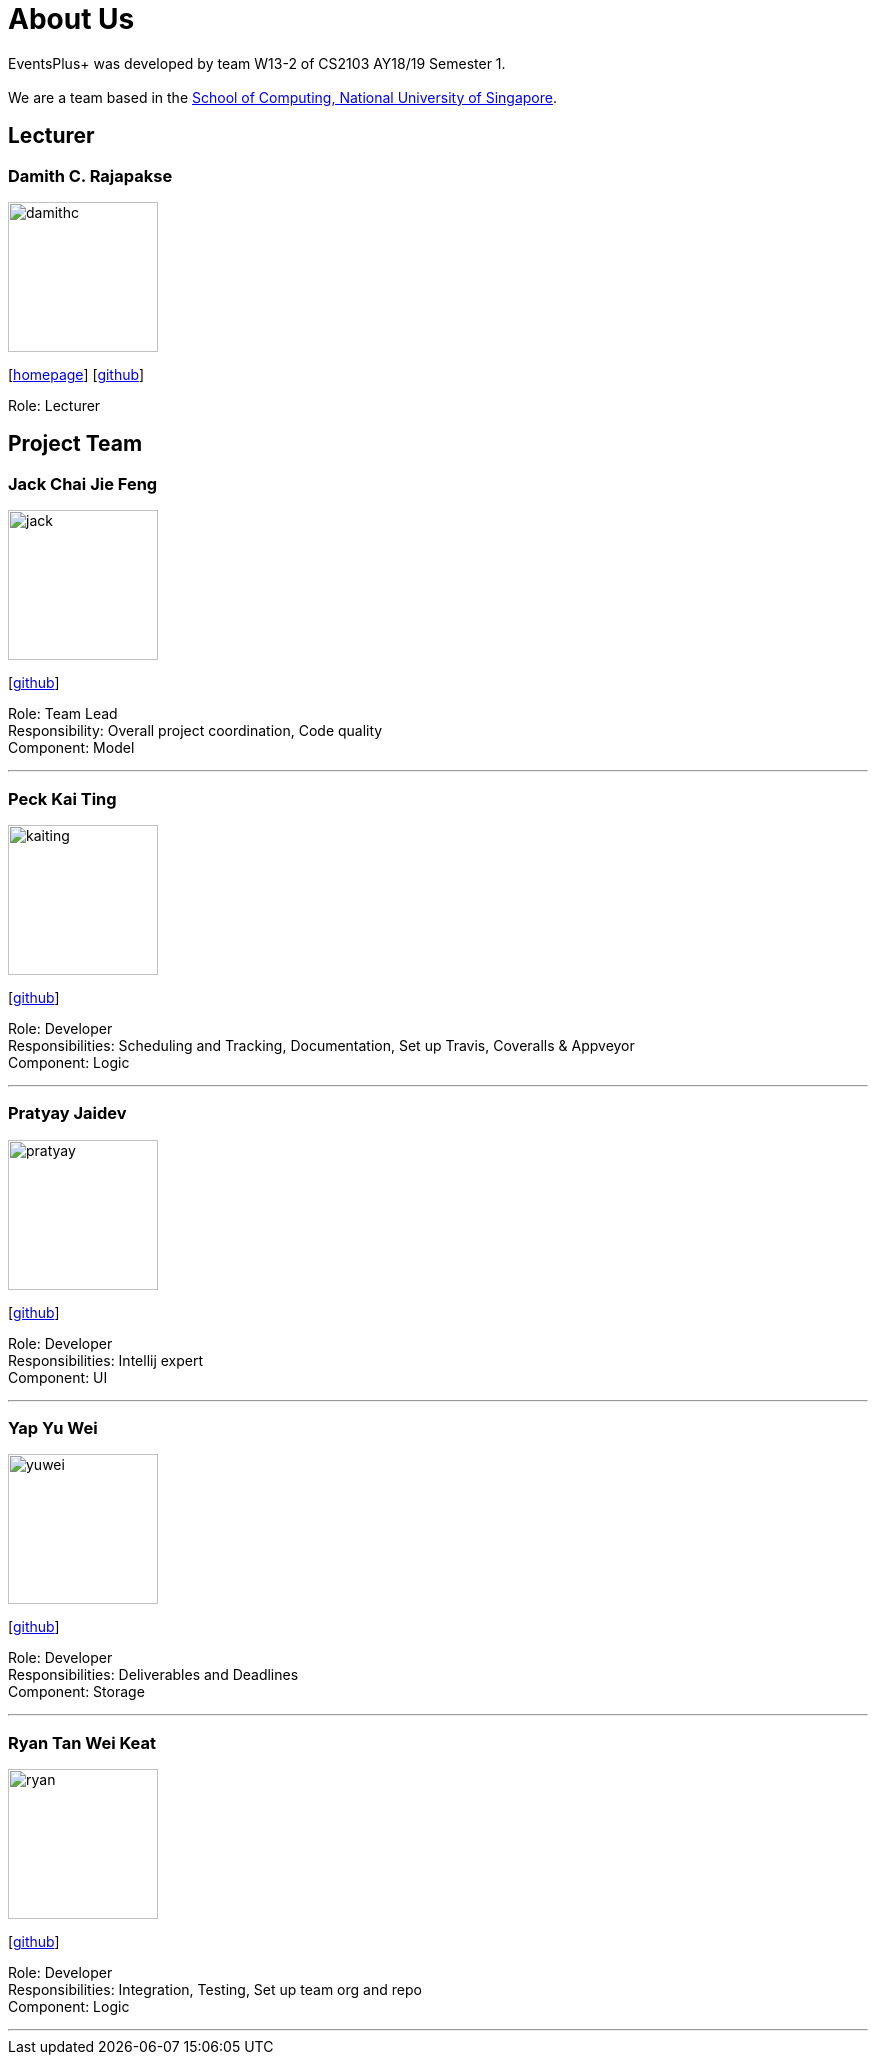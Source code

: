 = About Us
:site-section: AboutUs
:relfileprefix: team/
:imagesDir: images
:stylesDir: stylesheets

EventsPlus+ was developed by team W13-2 of CS2103 AY18/19 Semester 1. +
{empty} +
We are a team based in the http://www.comp.nus.edu.sg[School of Computing, National University of Singapore].

== Lecturer

=== Damith C. Rajapakse
image::damithc.jpg[width="150", align="left"]
{empty}[http://www.comp.nus.edu.sg/~damithch[homepage]] [https://github.com/damithc[github]]

Role: Lecturer

== Project Team

=== Jack Chai Jie Feng
image::jack.jpg[width="150", align="left"]
{empty}[https://github.com/cjiefeng[github]]

Role: Team Lead +
Responsibility: Overall project coordination, Code quality +
Component: Model

'''

=== Peck Kai Ting
image::kaiting.jpg[width="150", align="left"]
{empty}[http://github.com/kaitingpeck[github]]

Role: Developer +
Responsibilities: Scheduling and Tracking, Documentation, Set up Travis, Coveralls & Appveyor +
Component: Logic

'''

=== Pratyay Jaidev
image::pratyay.jpg[width="150", align="left"]
{empty}[http://github.com/pratyayj[github]]

Role: Developer +
Responsibilities: Intellij expert +
Component: UI

'''

=== Yap Yu Wei
image::yuwei.jpg[width="150", align="left"]
{empty}[http://github.com/yap666y[github]]

Role: Developer +
Responsibilities: Deliverables and Deadlines +
Component: Storage

'''

=== Ryan Tan Wei Keat
image::ryan.jpg[width="150", align="left"]
{empty}[http://github.com/ryantanwk[github]]

Role: Developer +
Responsibilities: Integration, Testing, Set up team org and repo +
Component: Logic

'''
